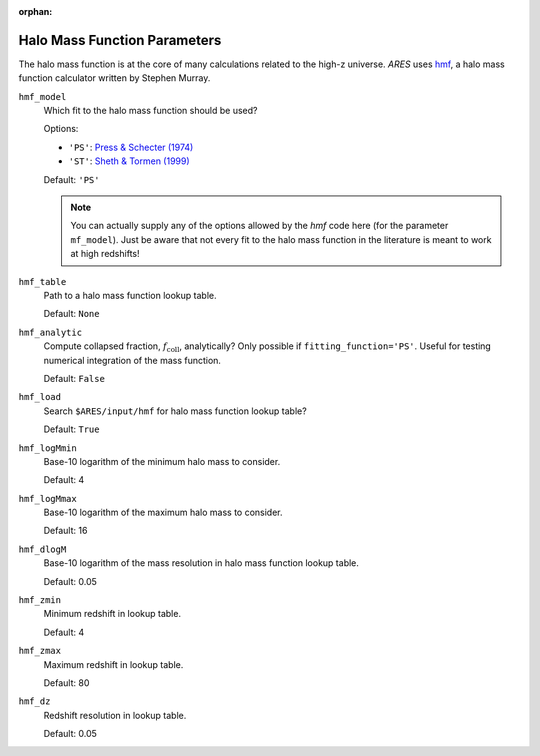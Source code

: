 :orphan:

Halo Mass Function Parameters
=============================
The halo mass function is at the core of many calculations related to the high-z universe. *ARES* uses `hmf <https://github.com/steven-murray/hmf>`_, a halo mass function calculator written by Stephen Murray.

``hmf_model``
    Which fit to the halo mass function should be used?
    
    Options:
    
    + ``'PS'``: `Press & Schecter (1974) <http://adsabs.harvard.edu/abs/1974ApJ...187..425P>`_
    + ``'ST'``: `Sheth & Tormen (1999) <http://adsabs.harvard.edu/abs/1999MNRAS.308..119S>`_

    Default: ``'PS'``
    
    .. note :: You can actually supply any of the options allowed by the *hmf*            
        code here (for the parameter ``mf_model``). Just be aware that not every fit to the halo mass function in the literature is meant to work at high redshifts!

``hmf_table``
    Path to a halo mass function lookup table.
    
    Default: ``None``
    
``hmf_analytic``
    Compute collapsed fraction, :math:`f_{\text{coll}}`, analytically? Only possible if ``fitting_function='PS'``. Useful for testing numerical integration of the mass function.
    
    Default: ``False``
    
``hmf_load``
    Search ``$ARES/input/hmf`` for halo mass function lookup table?
    
    Default: ``True``
    
``hmf_logMmin``
    Base-10 logarithm of the minimum halo mass to consider.
    
    Default: 4

``hmf_logMmax``
    Base-10 logarithm of the maximum halo mass to consider.

    Default: 16  

``hmf_dlogM``
    Base-10 logarithm of the mass resolution in halo mass function lookup table.
    
    Default: 0.05
    
``hmf_zmin``
    Minimum redshift in lookup table.

    Default: 4

``hmf_zmax``
    Maximum redshift in lookup table.
    
    Default: 80
    
``hmf_dz``
    Redshift resolution in lookup table.
    
    Default: 0.05
    
